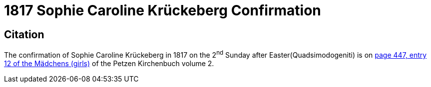 = 1817 Sophie Caroline Krückeberg Confirmation 

== Citation

The confirmation of Sophie Caroline Krückeberg in 1817 on the 2^nd^ Sunday after Easter(Quadsimodogeniti) is on <<image211-447, page 447, entry 12 of the Mädchens (girls)>> of the Petzen Kirchenbuch volume 2.

